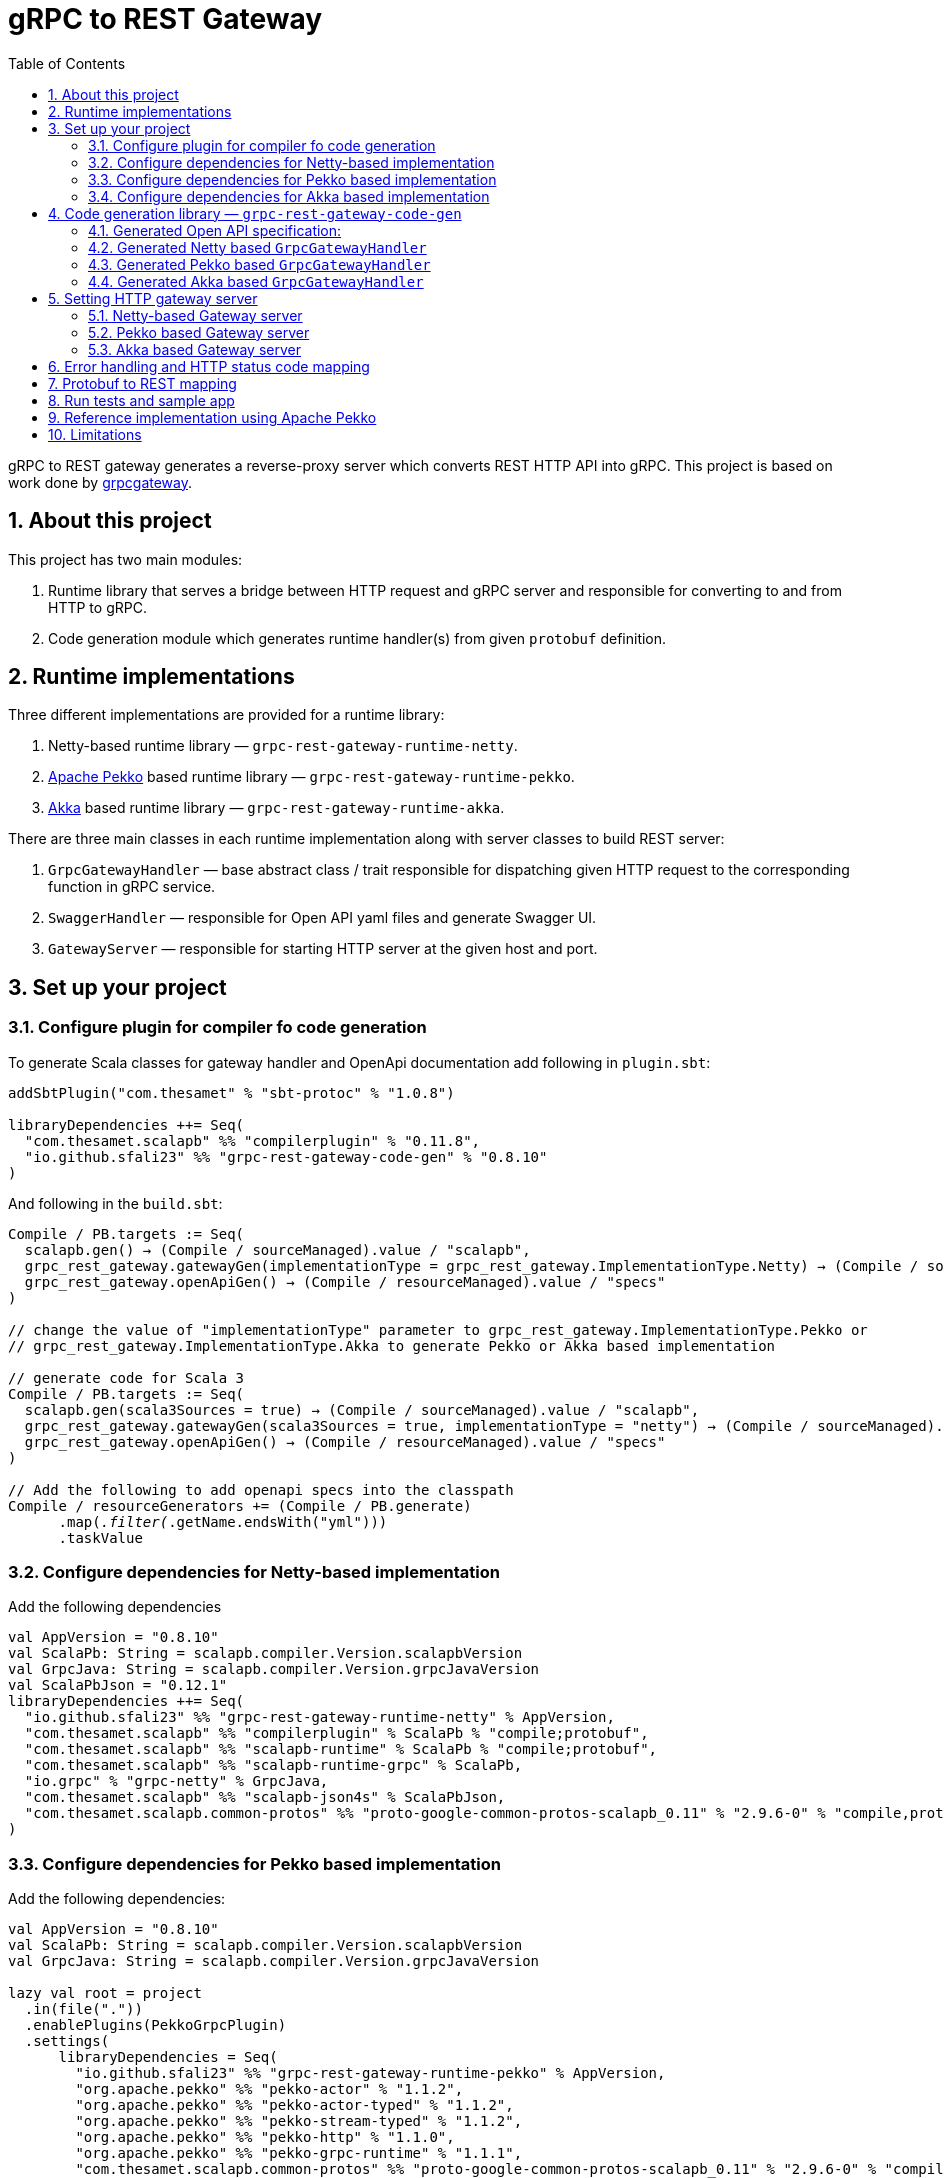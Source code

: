 = gRPC to REST Gateway
:sectnums:
:toc:
:toclevels: 4
:app-version: 0.8.10
:scalapb-version: 0.11.8
:sbt-protoc-version: 1.0.8

gRPC to REST gateway generates a reverse-proxy server which converts REST HTTP API into gRPC. This project is based on work done by https://github.com/btlines/grpcgateway[grpcgateway].

== About this project

This project has two main modules:

. Runtime library that serves a bridge between HTTP request and gRPC server and responsible for converting to and from HTTP to gRPC.

. Code generation module which generates runtime handler(s) from given `protobuf` definition.

== Runtime implementations

Three different implementations are provided for a runtime library:

. Netty-based runtime library &mdash; `grpc-rest-gateway-runtime-netty`.
. https://pekko.apache.org/[Apache Pekko] based runtime library &mdash; `grpc-rest-gateway-runtime-pekko`.
. https://akka.io/[Akka] based runtime library &mdash; `grpc-rest-gateway-runtime-akka`.

There are three main classes in each runtime implementation along with server classes to build REST server:

. `GrpcGatewayHandler` &mdash; base abstract class / trait responsible for dispatching given HTTP request to the corresponding function in gRPC service.
. `SwaggerHandler` &mdash; responsible for Open API yaml files and generate Swagger UI.
. `GatewayServer` &mdash; responsible for starting HTTP server at the given host and port.

== Set up your project

=== Configure plugin for compiler fo code generation

To generate Scala classes for gateway handler and OpenApi documentation add following in `plugin.sbt`:

[source, sbt, subs="normal,attributes"]
----
addSbtPlugin("com.thesamet" % "sbt-protoc" % "{sbt-protoc-version}")

libraryDependencies ++= Seq(
  "com.thesamet.scalapb" %% "compilerplugin" % "{scalapb-version}",
  "io.github.sfali23" %% "grpc-rest-gateway-code-gen" % "{app-version}"
)
----

And following in the `build.sbt`:

[source, sbt, subs="normal,attributes"]
----
Compile / PB.targets := Seq(
  scalapb.gen() -> (Compile / sourceManaged).value / "scalapb",
  grpc_rest_gateway.gatewayGen(implementationType = grpc_rest_gateway.ImplementationType.Netty) -> (Compile / sourceManaged).value / "scalapb",
  grpc_rest_gateway.openApiGen() -> (Compile / resourceManaged).value / "specs"
)

// change the value of "implementationType" parameter to `grpc_rest_gateway.ImplementationType.Pekko` or
// `grpc_rest_gateway.ImplementationType.Akka` to generate Pekko or Akka based implementation

// generate code for Scala 3
Compile / PB.targets := Seq(
  scalapb.gen(scala3Sources = true) -> (Compile / sourceManaged).value / "scalapb",
  grpc_rest_gateway.gatewayGen(scala3Sources = true, implementationType = "netty") -> (Compile / sourceManaged).value / "scalapb",
  grpc_rest_gateway.openApiGen() -> (Compile / resourceManaged).value / "specs"
)

// Add the following to add openapi specs into the classpath
Compile / resourceGenerators += (Compile / PB.generate)
      .map(_.filter(_.getName.endsWith("yml")))
      .taskValue
----

=== Configure dependencies for Netty-based implementation

Add the following dependencies

[source, sbt, subs="normal,attributes"]
----
val AppVersion = "{app-version}"
val ScalaPb: String = scalapb.compiler.Version.scalapbVersion
val GrpcJava: String = scalapb.compiler.Version.grpcJavaVersion
val ScalaPbJson = "0.12.1"
libraryDependencies ++= Seq(
  "io.github.sfali23" %% "grpc-rest-gateway-runtime-netty" % AppVersion,
  "com.thesamet.scalapb" %% "compilerplugin" % ScalaPb % "compile;protobuf",
  "com.thesamet.scalapb" %% "scalapb-runtime" % ScalaPb % "compile;protobuf",
  "com.thesamet.scalapb" %% "scalapb-runtime-grpc" % ScalaPb,
  "io.grpc" % "grpc-netty" % GrpcJava,
  "com.thesamet.scalapb" %% "scalapb-json4s" % ScalaPbJson,
  "com.thesamet.scalapb.common-protos" %% "proto-google-common-protos-scalapb_0.11" % "2.9.6-0" % "compile,protobuf"
)
----

=== Configure dependencies for Pekko based implementation

Add the following dependencies:

[source, sbt, subs="normal,attributes"]
----
val AppVersion = "{app-version}"
val ScalaPb: String = scalapb.compiler.Version.scalapbVersion
val GrpcJava: String = scalapb.compiler.Version.grpcJavaVersion

lazy val root = project
  .in(file("."))
  .enablePlugins(PekkoGrpcPlugin)
  .settings(
      libraryDependencies ++= Seq(
        "io.github.sfali23" %% "grpc-rest-gateway-runtime-pekko" % AppVersion,
        "org.apache.pekko" %% "pekko-actor" % "1.1.2",
        "org.apache.pekko" %% "pekko-actor-typed" % "1.1.2",
        "org.apache.pekko" %% "pekko-stream-typed" % "1.1.2",
        "org.apache.pekko" %% "pekko-http" % "1.1.0",
        "org.apache.pekko" %% "pekko-grpc-runtime" % "1.1.1",
        "com.thesamet.scalapb.common-protos" %% "proto-google-common-protos-scalapb_0.11" % "2.9.6-0" % "compile,protobuf"
      ),
      pekkoGrpcGeneratedSources := generatedSource,
      pekkoGrpcCodeGeneratorSettings := Seq("grpc", "single_line_to_proto_string"),
      Compile / PB.targets ++= Seq(
        grpc_rest_gateway
          .gatewayGen(
              scala3Sources = true,
              implementationType = grpc_rest_gateway.ImplementationType.Pekko
           ) -> crossTarget.value / "pekko-grpc" / "main",
          grpc_rest_gateway.openApiGen() -> (Compile / resourceManaged).value / "specs"
      ),
      Compile / resourceGenerators += (Compile / PB.generate)
      .map(_.filter(_.getName.endsWith("yml")))
      .taskValue
  )
----

=== Configure dependencies for Akka based implementation

Should be similar to `Pekko` by replacing corresponding `Akka` dependencies.

== Code generation library &mdash; `grpc-rest-gateway-code-gen`

Code generation library is responsible for reading given Protobuf files and generating corresponding implementation of `GrpcGatewayHandler` based on its runtime library. The runtime handler can be generated by passing `implementationType` parameter:

There are three different plugins to generate runtime handlers, namely:

. `grpc_rest_gateway.gatewayGen(implementationType = grpc_rest_gateway.ImplementationType.Netty)` for Netty based implementation
. `grpc_rest_gateway.gatewayGen(implementationType = grpc_rest_gateway.ImplementationType.Pekko)` for Pekko based implementation
. `grpc_rest_gateway.gatewayGen(implementationType = grpc_rest_gateway.ImplementationType.Akka)` for Akka based implementation

WARNING: `Akka` implementation hasn't been tested yet due version dependency eviction in e2e testing module.

For example, the following Protobuf definition:

[source, protobuf]
----
syntax = "proto3";

package rest_gateway_test.api;

import "scalapb/scalapb.proto";
import "google/api/annotations.proto";
import "common.proto";

option java_multiple_files = false;
option java_package = "rest_gateway_test.api.java_api";
option java_outer_classname = "TestServiceBProto";
option objc_class_prefix = "TS2P";

option (scalapb.options) = {
  single_file: true
  lenses: true
  retain_source_code_info: true
  preserve_unknown_fields: false
  flat_package: true
  package_name: "rest_gateway_test.api.scala_api"
};

// Test service B
service TestServiceB {
  rpc GetRequest (rest_gateway_test.api.model.TestRequestB) returns (rest_gateway_test.api.model.TestResponseB) {
    option (google.api.http) = {
      get: "/restgateway/test/testserviceb"
    };
  }

  rpc Process (rest_gateway_test.api.model.TestRequestB) returns (rest_gateway_test.api.model.TestResponseB) {
    option (google.api.http) = {
      post: "/restgateway/test/testserviceb"
      body: "*"
    };
  }
}
----

=== Generated Open API specification:

[source, yaml]
----
openapi: 3.1.0
info:
  version: 0.1.0-SNAPSHOT
  description: "REST API generated from TestServiceB.proto"
  title: "TestServiceB.proto"
tags:
  - name: TestServiceB
    description: Test service B
paths:
  /restgateway/test/testserviceb:
    get:
      tags:
        - GetRequest
      description: Generated from GetRequest
      parameters:
        - name: requestId
          in: query
          schema:
            type: integer
            format: int64
      responses:
        "200":
          description: successful operation
          content:
            application/json:
              schema:
                $ref: "#/components/schemas/TestResponseB"
    post:
      tags:
        - Process
      description: Generated from Process
      requestBody:
        content:
          application/json:
            schema:
              $ref: "#/components/schemas/TestRequestB"
      responses:
        "200":
          description: successful operation
          content:
            application/json:
              schema:
                $ref: "#/components/schemas/TestResponseB"
components:
  schemas:
    TestRequestB:
      type: object
      properties:
        requestId:
          type: integer
          format: int64
          description: requestId
    TestResponseB:
      type: object
      properties:
        success:
          type: boolean
        request_id:
          type: integer
          format: int64
          description: request_id
        result:
          type: string
          description: result
----

=== Generated Netty based `GrpcGatewayHandler`

[source, scala]
----
/*
 * Generated by GRPC-REST gateway compiler. DO NOT EDIT.
 */
package rest_gateway_test.api.scala_api

import scalapb.GeneratedMessage
import io.grpc.ManagedChannel
import io.netty.handler.codec.http.{HttpMethod, QueryStringDecoder}

import com.improving.grpc_rest_gateway.runtime
import runtime.core.*
import runtime.handlers.*
import rest_gateway_test.api.model.TestRequestB

import scala.concurrent.{ExecutionContext, Future}
import scala.util.Try

object TestServiceBGatewayHandler {
  private val GetGetRequestPath = "/restgateway/test/testserviceb"
  private val PostProcessPath = "/restgateway/test/testserviceb"

  def apply(channel: ManagedChannel)(implicit ec: ExecutionContext): TestServiceBGatewayHandler =
    new TestServiceBGatewayHandler(channel)
}

class TestServiceBGatewayHandler(channel: ManagedChannel)(implicit ec: ExecutionContext)
    extends GrpcGatewayHandler(channel)(ec) {
  import TestServiceBGatewayHandler.*
  override val serviceName: String = "TestServiceB"
  override val specificationName: String = "TestServiceB"
  private val client = TestServiceBGrpc.stub(channel)
  override protected val httpMethodsToUrisMap: Map[String, Seq[String]] = Map(
    "GET" -> Seq(
      GetGetRequestPath
    ),
    "POST" -> Seq(
      PostProcessPath
    )
  )

  override protected def dispatchCall(method: HttpMethod, uri: String, body: String): Future[GeneratedMessage] = {
    val queryString = new QueryStringDecoder(uri)
    val path = queryString.path
    val methodName = method.name
    if (isSupportedCall(HttpMethod.GET.name, GetGetRequestPath, methodName, path))
      dispatchGetRequest(mergeParameters(GetGetRequestPath, queryString))
    else if (isSupportedCall(HttpMethod.POST.name, PostProcessPath, methodName, path))
      dispatchProcess(body)
    else Future.failed(GatewayException.toInvalidArgument(s"No route defined for $methodName($path)"))
  }

  private def dispatchGetRequest(parameters: Map[String, Seq[String]]) = {
    val input = Try {
      val requestId = parameters.toLongValue("requestId")
      TestRequestB(requestId = requestId)
    }
    toResponse(input, client.getRequest)
  }

  private def dispatchProcess(body: String) = {
    val input = parseBody[TestRequestB](body)
    toResponse(input, client.process)
  }

}
----

=== Generated Pekko based `GrpcGatewayHandler`

[source, scala]
----
/*
 * Generated by GRPC-REST gateway compiler. DO NOT EDIT.
 */
package rest_gateway_test.api.scala_api

import com.improving.grpc_rest_gateway.runtime
import runtime.core._
import runtime.handlers.GrpcGatewayHandler
import rest_gateway_test.api.model.TestRequestB

import org.apache.pekko
import pekko.grpc.GrpcClientSettings
import pekko.actor.ClassicActorSystemProvider
import pekko.http.scaladsl.server.Route
import pekko.http.scaladsl.server.Directives._

import scala.concurrent.ExecutionContext
import scala.util.Try

class TestServiceBGatewayHandler(settings: GrpcClientSettings)(implicit sys: ClassicActorSystemProvider)
    extends GrpcGatewayHandler {

  private implicit val ec: ExecutionContext = sys.classicSystem.dispatcher
  private val client = TestServiceBClient(settings)
  override val specificationName: String = "TestServiceB"

  override val route: Route = handleExceptions(exceptionHandler) {
    pathPrefix("restgateway") {
      pathPrefix("test") {
        pathPrefix("testserviceb") {
          pathEnd {
            concat(
              get {
                parameterMultiMap { queryParameters =>
                  dispatchGetRequest(queryParameters)
                }
              },
              post {
                entity(as[String]) { body =>
                  dispatchProcess(body)
                }
              }
            )
          }
        }
      }
    }
  }

  private def dispatchGetRequest(parameters: Map[String, Seq[String]]) = {
    val input = Try {
      val requestId = parameters.toLongValue("requestId")
      TestRequestB(requestId = requestId)
    }
    completeResponse(input, client.getRequest)
  }

  private def dispatchProcess(body: String) = {
    val input = parseBody[TestRequestB](body)
    completeResponse(input, client.process)
  }

}

object TestServiceBGatewayHandler {

  def apply(settings: GrpcClientSettings)(implicit sys: ClassicActorSystemProvider): GrpcGatewayHandler =
    new TestServiceBGatewayHandler(settings)

  def apply(clientName: String)(implicit sys: ClassicActorSystemProvider): GrpcGatewayHandler =
    TestServiceBGatewayHandler(GrpcClientSettings.fromConfig(clientName))
}
----

=== Generated Akka based `GrpcGatewayHandler`

Should be similar to `Pekko` with `pekko` in import statement will be replaced by `akka`.

== Setting HTTP gateway server

Implement your gRPC services as per your need and run gRPC server. Gateway server can be build and run as follows:

=== Netty-based Gateway server

[source, scala]
----
import com.improving.grpc_rest_gateway.runtime.server.GatewayServer
import rest_gateway_test.api.scala_api.TestServiceB.TestServiceBGatewayHandler
import scala.concurrent.ExecutionContext

implicit val ex: ExecutionContext = ??? // provide ExecutionContext
val server = GatewayServer(
      serviceHost = "localhost",
      servicePort = 8080, // assuming gRPC server is running on port 8080
      gatewayPort = 7070, // REST end point is running at port 7070
      toHandlers = channel => Seq(TestServiceBGatewayHandler(channel)),
      executor = None, // Executor is useful if you want to allocate different thread pool for REST endpoint
      usePlainText = true
    )
server.start()

// stop server once done
server.stop()

// via Typesafe config
val mainConfig = ConfigFactory.load()
val server = GatewayServer(
  config = mainConfig.getConfig("rest-gateway"),
  toHandlers = channel => Seq(TestServiceBGatewayHandler(channel)),
  executor = None
)
----

Alternatively `serviceHost`, `servicePort`, `gatewayPort`, `usePlainText` can be overriden via environment variables `GRPC_HOST`, `GRPC_SERVICE_PORT`, `REST_GATEWAY_PORT`, and `GRPC_USE_PLAIN_TEXT` respectively.

[source, hocon]
----
// rest-gateway config is defined as follows:

rest-gateway {
  host = "0.0.0.0"
  host = ${?GRPC_HOST}
  service-port = 8080
  service-port = ${?GRPC_SERVICE_PORT}
  gateway-port = 7070
  gateway-port = ${?REST_GATEWAY_PORT}
  use-plain-text = "true"
  use-plain-text = ${?GRPC_USE_PLAIN_TEXT}
}
----

=== Pekko based Gateway server

Providing Pekko gRPC client configuration is defined as follows:

[source, hocon]
----
pekko {
  grpc {
    client {
      pekko-gateway {
        host = "0.0.0.0" // gRPC host
        port = 8080 // grPC port
        use-tls = false
      }
    }
  }
}

// rest gateway config
rest-gateway {
  host = "0.0.0.0"
  host = ${?REST_GATEWAY_HOST}
  port = 7070
  port = ${?REST_GATEWAY_PORT}
  hard-termination-deadline = 10.seconds // For Coordinated shutdown
  hard-termination-deadline = ${?REST_GATEWAY_HARD_TERMINATION_DEADLINE}
}
----

Gateway server can be initialized as follows:

[source, scala]
----
implicit val system: ActorSystem[?] = ActorSystem[Nothing](Behaviors.empty, "grpc-rest-gateway-pekko")

val settings = GrpcClientSettings.fromConfig("pekko-gateway")
val config = system.settings.config
val restGatewayConfig = config.getConfig("rest-gateway")
GatewayServer(
  restGatewayConfig,
  TestServiceBGatewayHandler(settings)
).run()

// Or using HttSettings

GatewayServer(
  HttpSettings(restGatewayConfig),
  TestServiceBGatewayHandler(settings)
).run()
----

=== Akka based Gateway server

Providing Akka gRPC client configuration is defined as follows:

[source, hocon]
----
akka {
  grpc {
    client {
      pekko-gateway {
        host = "0.0.0.0" // gRPC host
        port = 8080 // grPC port
        use-tls = false
      }
    }
  }
}

// rest gateway config
rest-gateway {
  host = "0.0.0.0"
  port = 7070 // Gateway port
}
----

Gateway server can be initialized as follows:

[source, scala]
----
implicit val system: ActorSystem[?] = ActorSystem[Nothing](Behaviors.empty, "grpc-rest-gateway-pekko")

val settings = GrpcClientSettings.fromConfig("pekko-gateway")
val config = system.settings.config
GatewayServer(
  config.getConfig("rest-gateway"),
  TestServiceBGatewayHandler(settings)
).run()
----

== Error handling and HTTP status code mapping

gRPC-REST gateway has built in mapping between gRPC and HTTP status codes. Following is the mappings between two systems:

[width=75%]
|====
|gRPC status code |HTTP status code

|OK | OK (200)
|DATA_LOSS |Partial Content (206)
|INVALID_ARGUMENT, OUT_OF_RANGE |Bad Request (400)
|UNAUTHENTICATED |Unauthorized(401)
|PERMISSION_DENIED |Forbidden (403)
|NOT_FOUND, UNKNOWN |Not Found (404)
|UNAVAILABLE |Not Acceptable (406)
|ALREADY_EXISTS |Conflict (409)
|ABORTED, CANCELLED |Gone (410)
|FAILED_PRECONDITION |Precondition Failed (412)
|INTERNAL |Internal Server Error (500)
|UNIMPLEMENTED |Not Implemented (501)
|DEADLINE_EXCEEDED |Gateway Timeout (504)
|RESOURCE_EXHAUSTED |Insufficient Storage (507)

|====

**Note:** Any unmapped code will be mapped to `Internal Server Error (500)`.

Build `io.grpc.StatusRuntimeException` using `io.grpc.protobuf.StatusProto` to set corresponding status code and message in your implementation of `gRPC` server.

[source, scala]
----
import com.google.rpc.{Code, Status}
import io.grpc.protobuf.StatusProto
import scala.concurrent.Future

// handle bad request
Future.failed(StatusProto.toStatusRuntimeException(
        Status
          .newBuilder()
          .setCode(Code.INVALID_ARGUMENT_VALUE)
          .setMessage("Invalid argument")
          .build())
)

// not found
Future.failed(StatusProto.toStatusRuntimeException(
        Status
          .newBuilder()
          .setCode(Code.NOT_FOUND_VALUE)
          .setMessage("Not found")
          .build())
)
----

== Protobuf to REST mapping

Following is how Protobuf to REST mapping will work as described in the https://github.com/googleapis/api-common-protos/blob/main/google/api/http.proto[documentation].

Given following Protobuf definition:

[source,protobuf]
----
 service Messaging {
       rpc GetMessage(GetMessageRequest) returns (Message) {
         option (google.api.http) = {
           get: "/v1/messages/{message_id}/{sub.subfield}"
           additional_bindings {
              get: "/v1/messages/{message_id}"
           }
         };
       }

       rpc PostMessage(GetMessageRequest) returns (Message) {
         option (google.api.http) = {
           put: "/v1/messages/{message_id}"
           body: "sub"
         };
       }

       rpc PostMessage(GetMessageRequest) returns (Message) {
         option (google.api.http) = {
           post: "/v1/messages"
           body: "*"
         };
       }
}

message GetMessageRequest {
  message SubMessage {
    string subfield = 1;
  }
  string message_id = 1;
  SubMessage sub = 2;
}

message Message {
  string text = 1;
}
----

Following mapping defines how HTTP request supposed to be constructed.

*HTTP method:* GET +
*Path:* /v1/messages/{message_id}/{sub.subfield} +
*HTTP request:* http://localhost:7070/v1/messages/xyz/abc +
*Mapping:* Both `message_id` and `sub.subfield` are mapped as path variables

*HTTP method:* GET +
*Path:* /v1/messages/{message_id} +
*HTTP request:* http://localhost:7070/v1/messages/xyz?sub.subfield=abc +
*Mapping:* `message_id` is mapped as path variable while `sub.subfield` is mapped as query parameter

*HTTP method:* PUT +
*Path:* |http://localhost:7070/v1/messages/xyz +
*HTTP request:* http://localhost:7070/v1/messages/xyz?sub.subfield=abc [`body`: `{"subfield": "sub"}]` +
*Mapping:* `message_id` is mapped as path variable while `sub` is mapped as body payload

*HTTP method:* POST +
*Path:* /v1/messages +
*HTTP request:* http://localhost:7070/v1/messages +
*Mapping:* entire message is mapped as body payload

== Run tests and sample app

`e2e` module contains test code and a sample app.

Tests can be run as follows:

[source, shell]
----
sbt "nettyJVM212Test"
sbt "nettyJVM213Test"
sbt "nettyJVM3Test"
sbt "pekkoJVM212Test"
sbt "pekkoJVM213Test"
sbt "pekkoJVM3Test"
----

Sample app can be run as follows:

[source, shell]
----
# For Scala 2.12
sbt "nettyJVM212Run"
sbt "pekkoJVM212Run"

# # For Scala 2.13
sbt "nettyJVM213Run"
sbt "pekkoJVM213Run"

# For Scala 3
sbt "nettyJVM3Run"
sbt "pekkoJVM3Run"
----

Open browser and paste following URL in address bar `http://localhost:7070`, you should see Open API specification for service.

image::media/swagger.png[]

== Reference implementation using Apache Pekko

A reference implementation of https://petstore.swagger.io/[Swagger petstore] is attempted https://github.com/sfali/petstore-grpc[here]. Follow steps described in https://github.com/sfali/petstore-grpc/blob/main/README.adoc#how-to-run-service[README] file to run reference implementation.

Open browser and paste following URL in address bar `http://localhost:7070`, you should see Open API specification for petstore service.

image::media/petstore.png[]

Following is corresponding https://github.com/sfali/petstore-grpc/blob/main/api/src/main/protobuf/petstore/petstore.proto[proto] file.

== Limitations

. Streaming calls are not supported.
. HTTP headers are not currently supported
